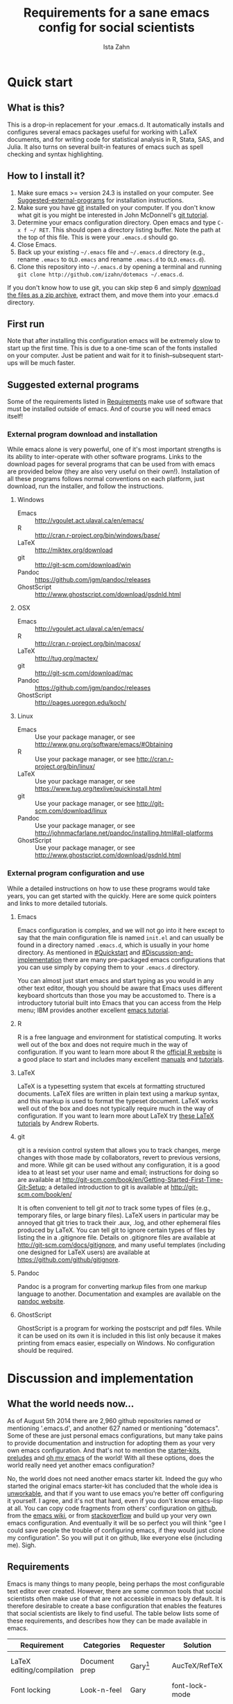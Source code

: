 #+AUTHOR:  Ista Zahn
#+TITLE: Requirements for a sane emacs config for social scientists

* Quick start

** What is this?
This is a drop-in replacement for your .emacs.d. It automatically installs and configures several emacs packages useful for working with LaTeX documents, and for writing code for statistical analysis in R, Stata, SAS, and Julia. It also turns on several built-in features of emacs such as spell checking and syntax highlighting.

** How to I install it?
1) Make sure emacs >= version 24.3 is installed on your computer. See  [[#Suggested-external-programs][Suggested-external-programs]] for installation instructions.
2) Make sure you have [[http://git-scm.com/downloads][git]] installed on your computer. If you don't know what git is you might be interested in John McDonnell's [[http://nyuccl.org/pages/GitTutorial/][git tutorial]].
3) Determine your emacs configuration directory. Open emacs and type =C-x f ~/ RET=. This should open a directory listing buffer. Note the path at the top of this file. This is were your =.emacs.d= should go.
4) Close Emacs.
6) Back up your existing =~/.emacs= file and =~/.emacs.d= directory (e.g., rename =.emacs= to =OLD.emacs= and rename =.emacs.d= to =OLD.emacs.d=).
6) Clone this repository into =~/.emacs.d= by opening a terminal and running =git clone http://github.com/izahn/dotemacs ~/.emacs.d=.

If you don't know how to use git, you can skip step 6 and simply [[https://github.com/izahn/dotemacs/archive/master.zip][download the files as a zip archive]], extract them, and move them into your .emacs.d directory.
** First run
Note that after installing this configuration emacs will be extremely slow to start up the first time. This is due to a one-time scan of the fonts installed on your computer. Just be patient and wait for it to finish--subsequent start-ups will be much faster.

** Suggested external programs
  :PROPERTIES:
  :CUSTOM_ID: Suggested-external-programs
  :END:

Some of the requirements listed in [[#Requirements][Requirements]] make use of software that must be installed outside of emacs. And of course you will need emacs itself! 

*** External program download and installation
While emacs alone is very powerful, one of it's most important strengths is its ability to inter-operate with other software programs. Links to the download pages for several programs that can be used from with emacs are provided below (they are also very useful on their own!). Installation of all these programs follows normal conventions on each platform, just download, run the installer, and follow the instructions.

**** Windows
- Emacs :: http://vgoulet.act.ulaval.ca/en/emacs/
- R :: http://cran.r-project.org/bin/windows/base/
- LaTeX :: http://miktex.org/download
- git :: http://git-scm.com/download/win
- Pandoc :: https://github.com/jgm/pandoc/releases
- GhostScript :: http://www.ghostscript.com/download/gsdnld.html

**** OSX
- Emacs :: http://vgoulet.act.ulaval.ca/en/emacs/
- R :: http://cran.r-project.org/bin/macosx/
- LaTeX :: http://tug.org/mactex/
- git :: http://git-scm.com/download/mac
- Pandoc :: https://github.com/jgm/pandoc/releases
- GhostScript :: http://pages.uoregon.edu/koch/

**** Linux
- Emacs :: Use your package manager, or see http://www.gnu.org/software/emacs/#Obtaining
- R :: Use your package manager, or see http://cran.r-project.org/bin/linux/
- LaTeX :: Use your package manager, or see https://www.tug.org/texlive/quickinstall.html
- git :: Use your package manager, or see http://git-scm.com/download/linux
- Pandoc :: Use your package manager, or see http://johnmacfarlane.net/pandoc/installing.html#all-platforms
- GhostScript :: Use your package manager, or see http://www.ghostscript.com/download/gsdnld.html

*** External program configuration and use
While a detailed instructions on how to use these programs would take years, you can get started with the quickly. Here are some quick pointers and links to more detailed tutorials.

**** Emacs
Emacs configuration is complex, and we will not go into it here except to say that the main configuration file is named =init.el= and can usually be found in a directory named =.emacs.d=, which is usually in your home directory. As mentioned in [[#Quickstart]] and  [[#Discussion-and-implementation]] there are many pre-packaged emacs configurations that you can use simply by copying them to your =.emacs.d= directory.

You can almost just start emacs and start typing as you would in any other text editor, though you should be aware that Emacs uses different keyboard shortcuts than those you may be accustomed to. There is a introductory tutorial built into Emacs that you can access from the Help menu; IBM provides another excellent [[http://www.ibm.com/developerworks/aix/tutorials/au-emacs1/index.html][emacs tutorial]].

**** R
R is a free language and environment for statistical computing. It works well out of the box and does not require much in the way of configuration. If you want to learn more about R the [[http://r-project.org][official R website]] is a good place to start and includes many excellent [[http://cran.r-project.org/manuals.html][manuals]] and [[http://cran.r-project.org/other-docs.html][tutorials]].

**** LaTeX
LaTeX is a typesetting system that excels at formatting structured documents. LaTeX files are written in plain text using a markup syntax, and this markup is used to format the typeset document. LaTeX works well out of the box and does not typically require much in the way of configuration. If you want to learn more about LaTeX try [[http://www.andy-roberts.net/writing/latex][these LaTeX tutorials]] by Andrew Roberts.

**** git
git is a revision control system that allows you to track changes, merge changes with those made by collaborators, revert to previous versions, and more. While git can be used without any configuration, it is a good idea to at least set your user name and email; instructions for doing so are available at [[http://git-scm.com/book/en/Getting-Started-First-Time-Git-Setup]]; a detailed introduction to git is available at [[http://git-scm.com/book/en/]]

It is often convenient to tell git /not/ to track some types of files (e.g., temporary files, or large binary files). LaTeX users in particular may be annoyed that git tries to track their .aux, .log, and other ephemeral files produced by LaTeX. You can tell git to ignore certain types of files by listing the in a .gitignore file. Details on .gitignore files are available at [[http://git-scm.com/docs/gitignore]], and many useful templates (including one designed for LaTeX users) are available at [[https://github.com/github/gitignore]].

**** Pandoc
Pandoc is a program for converting markup files from one markup language to another. Documentation and examples are available on the [[http://johnmacfarlane.net/pandoc/][pandoc website]].

**** GhostScript
GhostScript is a program for working the postscript and pdf files. While it can be used on its own it is included in this list only because it makes printing from emacs easier, especially on Windows. No configuration should be required.

* Discussion and implementation

** What the world needs now...
As of August 5th 2014 there are 2,960 github repositories named or mentioning '.emacs.d', and another 627 named or mentioning "dotemacs". Some of these are just personal emacs configurations, but many take pains to provide documentation and instruction for adopting them as your very own emacs configuration. And that's not to mention the [[https://github.com/search?q=emacs-starter-kit&type=Repositories&ref=searchresults][starter-kits]], [[https://github.com/search?q=emacs+prelude&type=Repositories&ref=searchresults][preludes]] and [[https://github.com/search?q=emacs+oh+my&type=Repositories&ref=searchresults][oh my emacs]] of the world! With all these options, does the world really need yet another emacs configuration? 

No, the world does not need another emacs starter kit. Indeed the guy who started the original emacs starter-kit has concluded that the whole idea is [[https://github.com/technomancy/emacs-starter-kit][unworkable]], and that if you want to use emacs you're better off configuring it yourself. I agree, and it's not that hard, even if you don't know emacs-lisp at all. You can copy code fragments from others' configuration on [[http://github.com][github]], from the [[http://emacswiki.org][emacs wiki]], or from [[http://stackoverflow.com][stackoverflow]] and build up your very own emacs configuration. And eventually it will be so perfect you will think "gee I could save people the trouble of configuring emacs, if they would just clone my configuration". So you will put it on github, like everyone else (including me). Sigh.

** Requirements
  :PROPERTIES:
  :CUSTOM_ID: Requirements
  :END:

Emacs is many things to many people, being perhaps the most configurable text editor ever created. However, there are some common tools that social scientists often make use of that are not accessible in emacs by default. It is therefore desirable to create a base configuration that enables the features that social scientists are likely to find useful. The table below lists some of these requirements, and describes how they can be made available in emacs.
 

| Requirement                 | Categories         | Requester  | Solution           | Notes                                                     |
|-----------------------------+--------------------+------------+--------------------+-----------------------------------------------------------|
| LaTeX editing/compilation   | Document prep      | Gary[fn:1] | AucTeX/RefTeX      | Installed and turned on                                   |
| Font locking                | Look-n-feel        | Gary       | font-lock-mode     | Built-in, turned on                                       |
| Spell checking              | Convenience        | Gary       | ispell/flyspell    | Built-in, turned on                                       |
| Outline/structure editing   | Convenience        | Gary       | outline-minor-mode | Built-in, turned on                                       |
| Revision control            | Version management | Gary       | VC-mode            | Built-in, turned on                                       |
| Edit/evaluate R/Stata/SAS   | Data analysis      | Ista       | ESS                | Installed and activated                                   |
| Easier file/buffer/access   | Convenience        | Ista       | ido                | Installed, turned on                                      |
| Reproducible research       | Data analysis      | Ista       | org-mode, polymode | Installed, polymode (Melpa) not working on RCE            |
| Copy/paste with other apps  | Convenience        | Ista       | x-select           | Built-in, turned on                                       |
| Word wrapping               | Look-n-feel        | Ista       | visual-line-mode   | Built-in, turned on                                       |
|                             |                    |            |                    |                                                           |

It will be hard to avoid the temptation for feature-creep; every emacs user has certain things they really like, but we don't want this to turn into a super-set of all the things that anyone likes. The table below list some things that would be nice to have but are controversial, trivial,  or not widely used.

| Requirement                        | Categories  | Requester | Solution               | Notes                                            |
|------------------------------------+-------------+-----------+------------------------+--------------------------------------------------|
| Command hinting/completion         | Convenience | Ista      | smex                   | Installed and turned on                          |
| Programming auto-completion        | Convenience | Ista      | auto-complete/Company  | Installed and turned on                          |
| Keep backup files out of the way   | Convenience | Ista      | backup-directory-alist | Built-in, turned on                              |
| Quieter startup                    | Look-n-feel | Ista      | inhibit-startup*       | Built-in, off by default                         |
| Cleaner interface                  | Look-n-feel | Ista      | tool-bar-mode          | Built-in, off by default                         |
| Highlight matched/mismatched paren | Convenience | Ista      | show-paren-mode        | Built-in, turned on                              |


** Implementation options
  :PROPERTIES:
  :CUSTOM_ID: Implementation-options
  :END:
Implementation of the requirements listed in the previous section can be approached from a few different starting places. 
1) We can start from the default emacs and add the required functionality.
2) We can start from a meta-package (probably http://kieranhealy.org/resources/emacs-starter-kit/ but other options exist) and (optionally) remove things we don't need.
3) We can start with specialized emacs distributions for different operating systems and add required functionality.

In my experience option 1 (building up from default Gnu emacs) works well on Linux, so-so on Mac, and is a real pain on Windows. Option 2 (the meta-package approach) tends to result in un-maintainable, complicated configurations that the user doesn't understand and can't configure. Therefore I suggest that we encourage people to start with OS-specific emacs distributions, and that we write relatively minimal config files that sets up the basics, along with documentation and comments explaining how to add related functionality. See [[#Cross-platform-issues][Cross platform issues]] for recommended emacs versions for Windows and OS X.


** Cross-platform issues
  :PROPERTIES:
  :CUSTOM_ID: Cross-platform-issues
  :END:

Ideally emacs configuration will "just work" regardless of the operating system (Windows, OSX, Linux, etc.) emacs is running on. In practice there are some tweaks required to get things working on Mac, and especially, Windows. These platform-specific issues can be largely avoided by starting with platform-specific versions of emacs.

- Emacs for Windows :: http://vgoulet.act.ulaval.ca/en/emacs/
- Emacs for OS X :: http://vgoulet.act.ulaval.ca/en/emacs/
- Emacs for Linux :: Use your package manager, or see http://www.gnu.org/software/emacs/

Note for Linux users: Emacs version $\geq$ 24 is required. If your Linux distro ships old and busted emacs you need to figure out how to install a recent version.


** Implementation
  :PROPERTIES:
  :CUSTOM_ID: Implementation
  :END:

The emacs configuration in the sections below implements the [[#Requirements][Requirements]] listed above.


*** Preamble

#+BEGIN_SRC emacs-lisp :tangle init.el
  ;;; COMMENTARY

  ;; This emacs configuration file sets some convenient defaults and activates 
  ;; emacs functionality useful to social scientists. 


  ;; NOTE FOR RCE USERS: RCE Emacs has some strange system configuration
  ;; settings. To use this init file on the RCE you need to start emacs with
  ;; emacs --no-site-file --no-site-lisp. This is a temporary requirement that
  ;; will eventually be resolved in cooperation with the RCE team.
#+END_SRC

*** version Check
It is difficult to support multiple versions of emacs, so we will pick an arbitrary cutoff and throw an error if the version of emacs is "too old".

#+BEGIN_SRC emacs-lisp :tangle init.el
  (when (< (string-to-number 
             (concat 
              (number-to-string emacs-major-version) 
              "." 
              (number-to-string emacs-minor-version)))
            24.2)
    (error "Your version of emacs is very old and must be upgraded before you can use these packages"))
#+END_SRC

*** Visual tweaks
Visual changes such as hiding the toolbar need to come first to avoid jarring transitions during startup.

#+BEGIN_SRC emacs-lisp :tangle init.el
  ;; hide the toolbar
  (tool-bar-mode 0)
  ; (menu-bar-mode 0)
  (setq inhibit-splash-screen t)
  (setq inhibit-startup-message t)
#+END_SRC

*** Install useful packages
The main purpose of these emacs configuration files is to install and configure useful emacs packages. Here we carry out the installation.

#+BEGIN_SRC emacs-lisp :tangle init.el

  ;;; Install required packages

  ;; load the package manager
  (require 'package)

  ;; Add additional package sources
  (add-to-list 'package-archives 
               '("org" . "http://orgmode.org/elpa/") t)
  (add-to-list 'package-archives 
               '("melpa" . "http://melpa.milkbox.net/packages/") t)

  ;; Make a list of the packages you want
  (setq my-package-list '(;; gnu packages
                          auctex
                          ;; melpa packages
                          leuven-theme
                          powerline
                          persistent-soft
                          unicode-fonts
                          dired+
                          mouse3
                          ido-ubiquitous
                          ido-vertical-mode
                          noflet
                          kill-ring-ido
                          smex
                          outline-magic
                          smooth-scroll
                          company
                          company-math
                          ess
                          markdown-mode
                          polymode
                          eval-in-repl
                          elpy
                          htmlize
                          pcmpl-args
                          pcmpl-pip
                          readline-complete
                          ;; org-mode packages
                          org-plus-contrib))

  ;; Activate package autoloads
  (package-initialize)

  ;; Install packages in package-list if they are not already installed
  (unless (every #'package-installed-p my-package-list)
    (package-refresh-contents)
    (dolist (package my-package-list)
      (when (not (package-installed-p package))
        (package-install package))))
#+END_SRC

#+RESULTS:

*** Load theme
Loading the theme should come as early as possible in the init sequence to avoid jarring visual changes during startup, but must come after loading packages because we use a custom theme that needs to be installed first.

#+BEGIN_SRC emacs-lisp :tangle init.el
  ;; finally a theme I can live with!
  (load-theme 'leuven t) 
  (setq org-fontify-whole-heading-line t)
  (require 'powerline)
  (powerline-default-theme)
  (powerline-default-theme)
#+END_SRC
*** Add custom lisp director to load path
We try to install most things using the package manager, but a few things need to be included in a custom lisp directory. Add it to the path so we can load from it easily.
#+BEGIN_SRC emacs-lisp :tangle init.el
  ;; add custom lisp directory to path
  (let ((default-directory (concat user-emacs-directory "lisp/")))
    (setq load-path
          (append
           (let ((load-path (copy-sequence load-path))) ;; Shadow
             (append 
              (copy-sequence (normal-top-level-add-to-load-path '(".")))
              (normal-top-level-add-subdirs-to-load-path)))
           load-path)))

#+END_SRC
*** Spell checking

#+BEGIN_SRC emacs-lisp :tangle init.el
  ;; enable on-the-fly spell checking
  (add-hook 'after-init-hook
            (lambda ()
              (add-hook 'text-mode-hook
                        (lambda ()
                          (flyspell-mode 1)))))

  ;; prevent flyspell from finding mistakes in the code
  (add-hook 'after-init-hook
            (lambda ()
              (add-hook 'prog-mode-hook
                        (lambda ()
                          ;; `ispell-comments-and-strings'
                          (flyspell-prog-mode)))))
#+END_SRC

*** Fonts
Emacs fonts are "just OK" out of the box. Not bad, but not great either. Here we set fallback fonts for different Unicode blocks, dramatically increasing the number of characters Emacs will display.

#+BEGIN_SRC emacs-lisp :tangle init.el
  ;; unicode-fonts doesn't work well on emacs < 24.3
  (when (>= (string-to-number 
               (concat 
                (number-to-string emacs-major-version) 
                "." 
                (number-to-string emacs-minor-version)))
              24.3)
    (require 'persistent-soft)
    (require 'unicode-fonts)
    (unicode-fonts-setup))

#+END_SRC

*** Minibuffer hints and completion
There are several different systems for providing completion hints in emacs. The default pcomplete system shows completions on demand (usually bound to tab key) in an emacs buffer. Here we set up ido-mode, which instead shows these completions on-the-fly in the minibuffer. These completions are primarily used to show available files (e.g., with ~find-file~) and emacs functions (e.g., with ~execute-extended-command~). Completion for in-buffer text (e.g., methods in python-mode, or arguments in R-mode) are handled separately by [[*Auto-complete%20configuration][company-mode]].

#+BEGIN_SRC emacs-lisp :tangle init.el
  ;;; Completion hints for files and buffers buffers
  (setq ido-file-extensions-order '(".R" ".r" ".sh" ".tex" ".bib" ".org" 
                                    ".py" ".emacs" ".xml" "org.el" ".pdf"
                                    ".txt" ".html" ".png" ".ini" ".cfg" 
                                    ".conf"))

  ;; load ido 
  (require 'ido)
  (setq ido-auto-merge-work-directories-length -1) ;; disable auto-merge
  (ido-mode 1)
  (ido-everywhere 1)
  (setq ido-enable-flex-matching t)

  ;; use ido everywhere you can
  (require 'ido-ubiquitous)
  (ido-ubiquitous-mode 1)
    
  ;; present ido suggestions vertically
  (require 'ido-vertical-mode)
  (ido-vertical-mode 1)

  ;; set nice ido decorations
  (setq ido-decorations '("
   ➔ " "" "
      " "
      ..." "[" "]" " [No match]" " [Matched]" " [Not readable]" " [Too big]" " [Confirm]" "
   -> " ""))

  ;; don't use ido for dired
  (setq ido-read-file-name-non-ido '(dired))

   ;; color directories blue, firstmatch bold etc.
  (set-face-attribute 'ido-first-match nil
                      :weight 'bold 
                      :height '1.125)
  (set-face-attribute 'ido-only-match nil
                      :weight 'bold 
                      :height '1.125
                      :foreground "ForestGreen")

  (set-face-attribute 'ido-subdir nil
                      :foreground "blue")

  ;; set sensible keys for id in vertical mode
  (setq ido-vertical-define-keys (quote C-n-C-p-up-down-left-right))

  ;; use ido for kill-ring
  (require 'kill-ring-ido)
  (global-set-key (kbd "M-y") 'kill-ring-ido)

  ;; show recently opened files
  (add-hook 'after-init-hook
            '(lambda()
               (global-company-mode 1)
               (require 'recentf)
               (setq recentf-max-menu-items 50)
               (recentf-mode 1)))

  (setq ido-use-virtual-buffers 'auto)

  ;;; Completion hints for emacs functions
  ;; Horrible work-around to make smex work with emacs < 24.3:
  ;; remove this part when emacs is updated.
  ;; Check if Smex is supported
  (when (equal (cons 1 1)
               (ignore-errors
                 (subr-arity (symbol-function 'execute-extended-command))))
    (defun execute-extended-command (prefixarg &optional command-name)
      "Read function name, then read its arguments and call it."
      (interactive (list current-prefix-arg (read-extended-command)))
      (if (null command-name)
          (setq command-name (let ((current-prefix-arg prefixarg)) ; for prompt
                               (read-extended-command))))
      (let* ((function (and (stringp command-name) (intern-soft command-name)))
             (binding (and suggest-key-bindings
                           (not executing-kbd-macro)
                           (where-is-internal function overriding-local-map t))))
        (unless (commandp function)
          (error "`%s' is not a valid command name" command-name))
        (setq this-command function)
        (setq real-this-command function)
        (let ((prefix-arg prefixarg))
          (command-execute function 'record))
        (when binding
          (let* ((waited
                  (sit-for (cond
                            ((zerop (length (current-message))) 0)
                            ((numberp suggest-key-bindings) suggest-key-bindings)
                            (t 2)))))
            (when (and waited (not (consp unread-command-events)))
              (with-temp-message
                  (format "You can run the command `%s' with %s"
                          function (key-description binding))
                (sit-for (if (numberp suggest-key-bindings)
                             suggest-key-bindings
                           2)))))))))
  ;; end horrible hack

  (smex-initialize)
  (global-set-key (kbd "M-x") 'smex)
  (global-set-key (kbd "M-X") 'smex-major-mode-commands)
  ;; This is your old M-x.
  (global-set-key (kbd "C-c C-c M-x") 'execute-extended-command)

  ;; modify smex so that typing a space will insert a hyphen 
  ;; (from http://www.emacswiki.org/Smex#toc6)
  (defadvice smex (around space-inserts-hyphen activate compile)
    (let ((ido-cannot-complete-command 
           `(lambda ()
              (interactive)
              (if (string= " " (this-command-keys))
                  (insert ?-)
                (funcall ,ido-cannot-complete-command)))))
      ad-do-it))

#+END_SRC

*** Auto-complete configuration
Here we configure in-buffer text completion using the company-mode package. These completions are available on-demand using the =C-TAB= or =M-x company-complete=.

#+BEGIN_SRC emacs-lisp :tangle init.el
  ;;Use tab to C-TAB to complete
  (eval-after-load "company"
    '(progn
       ;; don't start automatically 
       (setq company-idle-delay nil)
       ;; complete using C-TAB
       (global-set-key (kbd "<C-tab>") 'company-complete)
       ;; use C-n and C-p to cycle through completions
       (define-key company-active-map (kbd "C-n") 'company-select-next)
       (define-key company-active-map (kbd "<tab>") 'company-select-next)
       (define-key company-active-map (kbd "C-p") 'company-select-previous)
       (define-key company-active-map (kbd "<backtab>") 'company-select-previous)
       ;; enable math completions
       (add-to-list 'company-backends 'company-math-symbols-unicode)
       (add-to-list 'company-backends 'company-math-symbols-latex)
       ;; ;; disable dabbrev
       ;; (delete 'company-dabbrev company-backends)
       ;; (delete 'company-dabbrev-code company-backends)
       ))

  ;; company-mode completions for ess
  (require 'company-ess)

  (add-hook 'after-init-hook 'global-company-mode)


#+END_SRC

*** Outline-magic
I encourage you to use [[*Note%20taking%20and%20outlining%20(Org-mode)][org-mode]] for note taking and outlining, but it can be convenient to treat arbitrary buffers as outlines. The outline-magic mode can help with that.

#+BEGIN_SRC emacs-lisp :tangle init.el
  ;;; Configure outline minor modes
  ;; Less crazy key bindings for outline-minor-mode
  (setq outline-minor-mode-prefix "\C-c\C-o")
  ;; load outline-magic along with outline-minor-mode
  (add-hook 'outline-minor-mode-hook 
            (lambda () 
              (require 'outline-magic)
              (define-key outline-minor-mode-map "\C-c\C-o\t" 'outline-cycle)))
  ;; turn on for some modes:
  (add-hook 'LaTeX-mode-hook 'outline-minor-mode t)
  (add-hook 'prog-mode-hook 'outline-minor-mode t)

#+END_SRC

*** Major modes configuration

**** General repl (read-eval-print-loop) config
Load eval-in-repl for bash, elisp, and python interaction.
#+BEGIN_SRC emacs-lisp :tangle init.el
  ;; require the main file containing common functions
  (require 'eval-in-repl)
  (setq comint-process-echoes t)

  ;; truncate lines in comint buffers
  (add-hook 'comint-mode-hook
            '(lambda()
              (setq truncate-lines 1)))
#+END_SRC

**** Run R in emacs (ESS)

#+BEGIN_SRC emacs-lisp :tangle init.el
  ;;;  ESS (Emacs Speaks Statistics)

  ;; Start R in the working directory by default
  (setq ess-ask-for-ess-directory nil)

  ;; Scroll down when R generates output
  (setq comint-scroll-to-bottom-on-input t)
  (setq comint-scroll-to-bottom-on-output t)
  (setq comint-move-point-for-output t)

  ;; Make sure ESS is loaded
  (require 'ess-site)

  ;; extra ESS stuff inspired by https://github.com/gaborcsardi/dot-emacs/blob/master/.emacs
  (ess-toggle-underscore nil)
  (defun my-ess-post-run-hook ()
    ;; reset output width when window is re-sized
    (add-hook 'inferior-ess-mode-hook
              '(lambda()
                 (defun my-ess-execute-screen-options (foo)
                   (ess-execute-screen-options))
                 (add-to-list
                  'window-size-change-functions
                  'my-ess-execute-screen-options)))
    )
  (add-hook 'ess-post-run-hook 'my-ess-post-run-hook)

  ;; truncate long lines in R source files
  (add-hook 'ess-mode-hook
            '(lambda()
               (setq truncate-lines 1)))

  ;; try to get sane indentation
  (setq ess-first-continued-statement-offset 2)
  (setq ess-continued-statement-offset 0)
  (setq ess-arg-function-offset-new-line 0)
  (setq ess-arg-function-offset nil)
  (setq ess-default-style 'DEFAULT)

#+END_SRC

**** Run python in emacs (elpy)

#+BEGIN_SRC emacs-lisp :tangle init.el
  ;; Python completion and code checking
  (setq elpy-modules '(elpy-module-company
                       elpy-module-eldoc
                       elpy-module-flymake
                       elpy-module-pyvenv
                       elpy-module-highlight-indentation
                       elpy-module-sane-defaults))
  (elpy-enable)

  ;; use eval-in-repl to eval visibly in elpy buffers
  (add-hook 'elpy-mode-hook
            '(lambda ()
               (require 'eval-in-repl-python)
               (define-key elpy-mode-map "\C-c\C-c" 'eir-eval-in-python)))

#+END_SRC

**** emacs lisp REPL (ielm)

#+BEGIN_SRC emacs-lisp :tangle init.el
  ;; ielm
  (require 'eval-in-repl-ielm)
  ;; For .el files
  (define-key emacs-lisp-mode-map "\C-c\C-c" 'eir-eval-in-ielm)
  ;; For *scratch*
  (define-key lisp-interaction-mode-map "\C-c\C-c" 'eir-eval-in-ielm)
  ;; For M-x info
  (define-key Info-mode-map "\C-c\C-c" 'eir-eval-in-ielm)

#+END_SRC

**** Light-weight markup language (Markdown mode)

#+BEGIN_SRC emacs-lisp :tangle init.el

  ;;; markdown mode

  ;; Use markdown-mode for files with .markdown or .md extensions
  (add-to-list 'auto-mode-alist '("\\.markdown\\'" . markdown-mode))
  (add-to-list 'auto-mode-alist '("\\.md\\'" . markdown-mode))

#+END_SRC

**** Typesetting markup (AucTeX)

#+BEGIN_SRC emacs-lisp :tangle init.el

  ;;; AucTeX config
  ;; turn on math mode and and index to imenu
  (add-hook 'LaTeX-mode-hook 
            '(lambda ()
               (turn-on-reftex)
               (TeX-PDF-mode t)
               (LaTeX-math-mode)
               (imenu-add-to-menubar "Index")
  ;; Allow paragraph filling in tables
               (setq LaTeX-indent-environment-list
                     (delq (assoc "table" LaTeX-indent-environment-list)
                           LaTeX-indent-environment-list))
               (setq LaTeX-indent-environment-list
                     (delq (assoc "table*" LaTeX-indent-environment-list)
                           LaTeX-indent-environment-list))))
  ;; Misc. latex settings
  (setq TeX-parse-self t
        TeX-auto-save t)
  (setq-default TeX-master nil)
  ;; Add beamer frames to outline list
  (setq TeX-outline-extra
        '(("\\\\begin{frame}\n\\|\\\\begin{frame}.*{.*}\\|[       ]*\\\\frametitle\\b" 3)))
  ;; reftex settings
  (setq reftex-enable-partial-scans t)
  (setq reftex-save-parse-info t)
  (setq reftex-use-multiple-selection-buffers t)
  (setq reftex-plug-into-AUCTeX t)
  (add-hook 'bibtex-mode-hook
            '(lambda ()
               (define-key bibtex-mode-map "\M-q" 'bibtex-fill-entry)))

#+END_SRC

**** Note taking and outlining (Org-mode)

#+BEGIN_SRC emacs-lisp :tangle init.el

  (require 'org)

  ;; Load additional export formats
  ;; (require 'ox-odt)
  ;; (require 'ox-md)
  ;; (require 'ox-freemind)
  ;; (require 'ox-bibtex)

  ;; Update images from babel code blocks automatically
  (add-hook 'org-babel-after-execute-hook 'org-display-inline-images)

  ;; Enable common programming language support in org-mode
  (org-babel-do-load-languages
   'org-babel-load-languages
   '((R . t)
     (python . t)
     (matlab . t)
     (emacs-lisp . t)
     (sh . t)
     (dot . t)
     (latex . t)
     (octave . t)
     (ditaa . t)
     (org . t)
     (perl . t)
     (julia . t)
  ))

  ;; Set sensible mode for editing dot files
  (add-to-list 'org-src-lang-modes '("dot" . graphviz-dot))

  ;; Fontify code blocks in org-mode
  (setq org-src-fontify-natively t)
  (setq org-src-tab-acts-natively t)
  (setq org-confirm-babel-evaluate nil)

  (require 'org-capture)
  (require 'org-protocol)
  (require 'ob-stata)

  ;; set up capture
  (setq org-default-notes-file (concat org-directory "/notes.org"))

  (setq org-capture-templates
        '(("t" "Todo" entry (file+headline "~/org/notes.org" "RT Tasks")
           "* TODO %?\n  %i\n  %a")))

  (define-key global-map "\C-cc" 'org-capture)

#+END_SRC


**** Multiple modes in one "buffer" (polymode)

#+BEGIN_SRC emacs-lisp :tangle init.el

  ;;; polymode

  ;; polymode requires emacs >= 24.3, does not work on the RCE. 
  (when (>= (string-to-number 
             (concat 
              (number-to-string emacs-major-version) 
              "." 
              (number-to-string emacs-minor-version)))
            24.3)
    ;; Activate polymode for files with the .md extension
    (add-to-list 'auto-mode-alist '("\\.md" . poly-markdown-mode))
    ;; Activate polymode for R related modes
    (add-to-list 'auto-mode-alist '("\\.Snw" . poly-noweb+r-mode))
    (add-to-list 'auto-mode-alist '("\\.Rnw" . poly-noweb+r-mode))
    (add-to-list 'auto-mode-alist '("\\.Rmd" . poly-markdown+r-mode))
    (add-to-list 'auto-mode-alist '("\\.rapport" . poly-rapport-mode))
    (add-to-list 'auto-mode-alist '("\\.Rhtml" . poly-html+r-mode))
    (add-to-list 'auto-mode-alist '("\\.Rbrew" . poly-brew+r-mode))
    (add-to-list 'auto-mode-alist '("\\.Rcpp" . poly-r+c++-mode))
    (add-to-list 'auto-mode-alist '("\\.cppR" . poly-c++r-mode)))

#+END_SRC

**** File browsing (Dired+)
#+BEGIN_SRC emacs-lisp :tangle init.el
  ;;; Dired and Dired+ configuration

  ;; load dired+ and mouse3
  (require 'dired+)
  (require 'mouse3)

  ;; set dired listing options
  (setq dired-listing-switches "-alDhp")

  ;; more subdued colors
  (set-face-attribute 'diredp-ignored-file-name nil
                      :foreground "LightGray"
                      :background nil)
  (set-face-attribute 'diredp-read-priv nil
                      :foreground "LightGray"
                      :background nil)
  (set-face-attribute 'diredp-write-priv nil
                      :foreground "LightGray"
                      :background nil)
  (set-face-attribute 'diredp-other-priv nil
                      :foreground "LightGray"
                      :background nil)
  (set-face-attribute 'diredp-rare-priv nil
                      :foreground "LightGray"
                      :background nil)
  (set-face-attribute 'diredp-no-priv nil
                      :foreground "LightGray"
                      :background nil)
  (set-face-attribute 'diredp-exec-priv nil
                      :foreground "LightGray"
                      :background nil)
  (set-face-attribute 'diredp-file-name nil
                      :weight 'bold
                      :background nil)
  (set-face-attribute 'diredp-dir-priv nil
                      :weight 'bold)
  (set-face-attribute 'diredp-file-suffix nil
                      :foreground nil)
                      
  ;; make sure dired buffers end in a slash so we can identify them easily
  (defun ensure-buffer-name-ends-in-slash ()
    "change buffer name to end with slash"
    (let ((name (buffer-name)))
      (if (not (string-match "/$" name))
          (rename-buffer (concat name "/") t))))
  (add-hook 'dired-mode-hook 'ensure-buffer-name-ends-in-slash)
  (add-hook 'dired-mode-hook
            '(lambda()
               (setq truncate-lines 1)))
#+END_SRC

**** Shell modes (shell and eshell)

#+BEGIN_SRC emacs-lisp :tangle init.el
  ;; shell
  (require 'essh) ; if not done elsewhere; essh is in the local lisp folder
  (require 'eval-in-repl-shell)
  (add-hook 'sh-mode-hook
            '(lambda()
               (local-set-key "\C-c\C-c" 'eir-eval-in-shell)))


  ;; Automatically adjust output width in commint buffers
  ;; from http://stackoverflow.com/questions/7987494/emacs-shell-mode-display-is-too-wide-after-splitting-window
  (defun comint-fix-window-size ()
    "Change process window size."
    (when (derived-mode-p 'comint-mode)
      (let ((process (get-buffer-process (current-buffer))))
        (unless (eq nil process)
          (set-process-window-size process (window-height) (window-width))))))

  (defun my-shell-mode-hook ()
    ;; add this hook as buffer local, so it runs once per window.
    (add-hook 'window-configuration-change-hook 'comint-fix-window-size nil t))
    ;; auto-complete for shell-mode (linux only)
  (if (eq system-type 'gnu/linux)
      (progn 
        (setq explicit-shell-file-name "bash")
        (setq explicit-bash-args '("-c" "-t" "export EMACS=; stty echo; bash"))  
        (ansi-color-for-comint-mode-on)
        (require 'readline-complete)
        (push 'company-readline company-backends)
        (add-hook 'rlc-no-readline-hook (lambda () (company-mode -1)))))
  (add-hook 'shell-mode-hook
            '(lambda()
               ;; add this hook as buffer local, so it runs once per window.
               (add-hook 'window-configuration-change-hook 'comint-fix-window-size nil t)))

  ;; extra completion for eshell
  (add-hook 'eshell-mode-hook
            '(lambda()
               (require 'pcmpl-args)
               (require 'pcmpl-pip)
               ;; programs that don't work well in eshell and should be run in visual mode
               (add-to-list 'eshell-visual-commands "ssh")
               (add-to-list 'eshell-visual-commands "tail")
               (add-to-list 'eshell-visual-commands "htop")
               (setq eshell-visual-subcommands '(("git" "log" "diff" "show")))))


#+END_SRC


*** Miscellaneous

#+BEGIN_SRC emacs-lisp :tangle init.el

  ;;; Misc. Conveniences

  ;; window arrangement history
  (setq winner-dont-bind-my-keys t) 
  (winner-mode 1)

  ;;; set up unicode
  (prefer-coding-system       'utf-8)
  (set-default-coding-systems 'utf-8)
  (set-terminal-coding-system 'utf-8)
  (set-keyboard-coding-system 'utf-8)
  (setq buffer-file-coding-system 'utf-8)                      
  (setq x-select-request-type '(UTF8_STRING COMPOUND_TEXT TEXT STRING))

  ;; start the server if not already started
  (add-hook 'after-init-hook
                    '(lambda ()
                       (load "server")
                       (unless (server-running-p) (server-start))))

  ;; ;; use regex search by default
  ;; (global-set-key (kbd "C-s") 'isearch-forward-regexp)
  ;; (global-set-key (kbd "C-r") 'isearch-backward-regexp)

  ;; Use spaces for indentation
  (setq-default indent-tabs-mode nil)

  ;; Make sure copy-and-paste works with other programs
  (setq x-select-enable-clipboard t
        x-select-enable-primary t
        save-interprogram-paste-before-kill t)

  ;; Text pasted with mouse should be inserted at cursor position
  (setq mouse-yank-at-point t)

  ;; Mouse scrolling behavior
    (setq mouse-wheel-scroll-amount '(1 ((shift) . 1))) ;; one line at a time
    (setq mouse-wheel-follow-mouse 't) ;; scroll window under mouse

  ;; Put backups in a separate folder
  (setq backup-directory-alist `(("." . ,(concat user-emacs-directory
                                                 "backups"))))

  ;; Apropos commands should search everything
  (setq apropos-do-all t)

  ;; Store the places file in the emacs user directory
  (setq save-place-file (concat user-emacs-directory "places"))


  ;; better naming of duplicate buffers
  (require 'uniquify)
  (setq uniquify-buffer-name-style 'forward)

  ;; put cursor in last used position when re-opening file
  (require 'saveplace)
  (setq-default save-place t)

  ;; Use y/n instead of yes/no
  (fset 'yes-or-no-p 'y-or-n-p)

  (transient-mark-mode 1) ; makes the region visible
  (line-number-mode 1)    ; makes the line number show up
  (column-number-mode 1)  ; makes the column number show up

  (setq global-font-lock-mode 1) ; everything should use fonts
  (setq font-lock-maximum-decoration t) ;; decorate as much as possible
  (show-paren-mode t) ;; highlight matching paren

  ;; smooth scrolling with C-up/C-down
  (require 'smooth-scroll)
  (smooth-scroll-mode)
  (global-set-key [(control down)] 'scroll-up-1)
  (global-set-key [(control up)] 'scroll-down-1)
  (global-set-key [(control left)] 'scroll-right-1)
  (global-set-key [(control right)] 'scroll-left-1)

  ;; enable toggling paragraph un-fill
  ;; from http://www.emacswiki.org/emacs/UnfillParagraph
  (defun unfill-paragraph ()
    "Takes a multi-line paragraph and makes it into a single line of text."
    (interactive)
    (let ((fill-column (point-max)))
      (fill-paragraph nil)))

  (define-key global-map "\M-Q" 'unfill-paragraph)

  ;; line wrapping
  (setq visual-line-fringe-indicators '(left-curly-arrow right-curly-arrow))
  (add-hook 'text-mode-hook 'visual-line-mode 1)
  (add-hook 'prog-mode-hook
            '(lambda()
                (setq truncate-lines 1)))

  ;; don't require two spaces for sentence end.
  (setq sentence-end-double-space nil)

  ;; Use CUA mode only for handy rectangle features
  (cua-selection-mode t)

  ;; Make windmove work in org-mode:
  (add-hook 'org-shiftup-final-hook 'windmove-up)
  (add-hook 'org-shiftleft-final-hook 'windmove-left)
  (add-hook 'org-shiftdown-final-hook 'windmove-down)
  (add-hook 'org-shiftright-final-hook 'windmove-right)

  ;; The beeping can be annoying--turn it off
  (set-variable 'visible-bell t)

  ;; save settings made using the customize interface to a sparate file
  (setq custom-file (concat user-emacs-directory "custom.el"))
  (unless (file-exists-p custom-file)
    (write-region ";; Put user configuration here" nil custom-file))
  (load custom-file 'noerror)

  ;; byte-compile init file if needed
  (add-hook 'after-init-hook
            (lambda ()
              (byte-recompile-file user-init-file nil 1 nil)
              (switch-to-buffer "*scratch*")))


#+END_SRC


** Implementation issues
The version of Emacs on the RCE is old and configured in a non-standard way that makes it difficult to implement a sane user config. 

Part of the problem is that RCE does not run the latest released emacs; another problem is that a site-wide configuration file activates the package system, adds third-party package repositories, and installs some packages. Normally the package system is not activated until after the users init file, doing it in the reverse order (as is currently done on the RCE) causes problems. These issues cause breakages for the command-hinter =smex=, the literate programming support provided by =polymode=, and interfere with the installation of the latest org-mode.

Both the "old emacs" and "strange emacs configuration" problems need to be corrected at the system admin level on the RCE. For the moment if you want to use this configuration on the RCE you need to start emacs with =emacs --no-site-file --no-site-lisp= so that the latest org-mode can be installed. The emacs configuration implemented here includes a dirty hack to make =smex= work on older emacs, so the only remaining issue is that =polymode= will not work on the RCE until the emacs installed there is updated. The configuration simply checks the emacs version and only activates =polymode= if it is supported.


** Next steps
  :PROPERTIES:
  :CUSTOM_ID: Next-steps
  :END:

The next steps are to 1) review the requirements list to add/delete requirements needed, 2) update the configuration file to add any additional requirements added in step 2, and 3) test/evaluate the configuration and revise until it performs as desired.


* Footnotes

[fn:1] See ticket [[https://help.hmdc.harvard.edu/Ticket/Display.html?id=179621][179621]].

